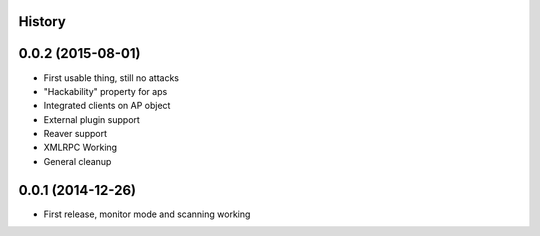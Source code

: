 .. :changelog:

History
-------

0.0.2 (2015-08-01)
-------------------

* First usable thing, still no attacks
* "Hackability" property for aps
* Integrated clients on AP object
* External plugin support
* Reaver support
* XMLRPC Working
* General cleanup

0.0.1 (2014-12-26)
---------------------

* First release, monitor mode and scanning working
